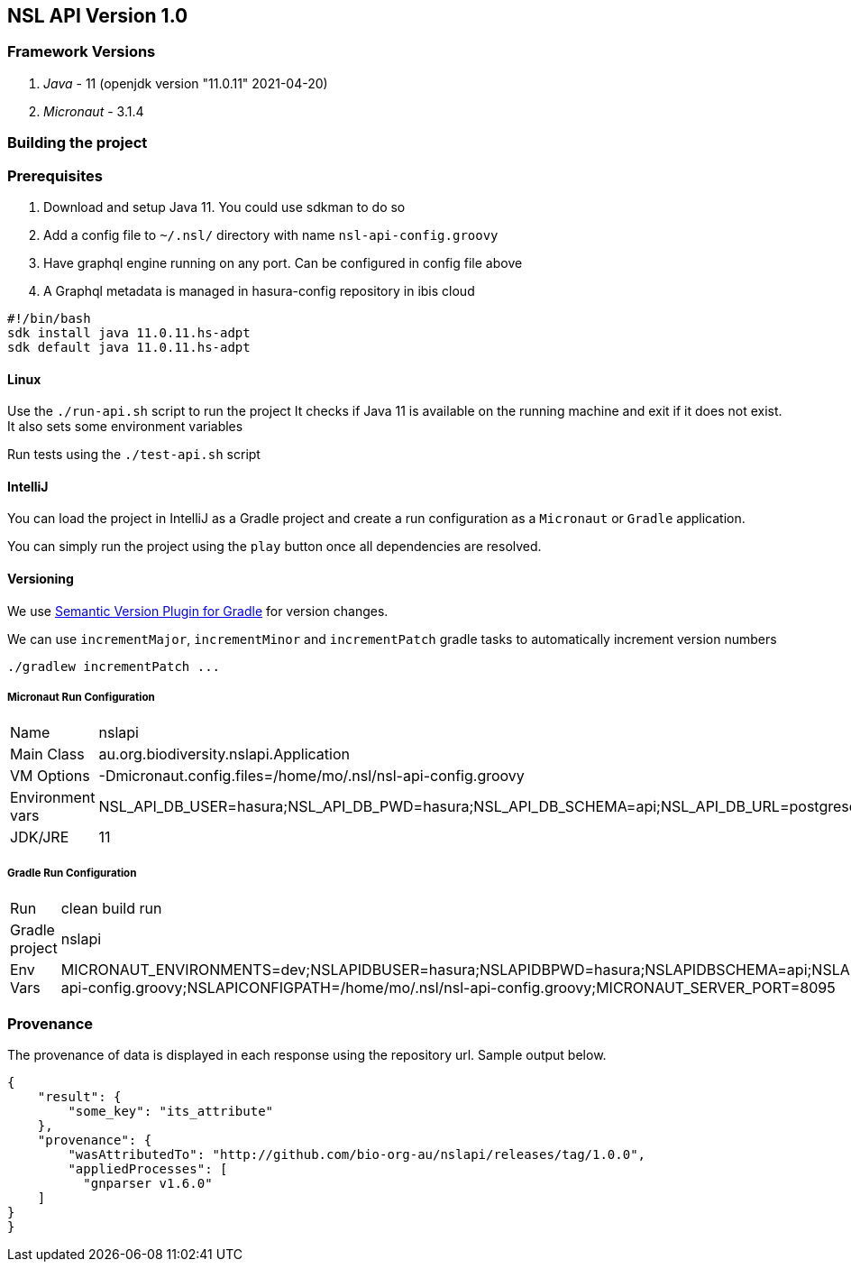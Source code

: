 == NSL API Version 1.0

=== Framework Versions

. __Java__ - 11 (openjdk version "11.0.11" 2021-04-20)
. __Micronaut__ - 3.1.4

=== Building the project

=== Prerequisites

. Download and setup Java 11. You could use sdkman to do so
. Add a config file to `~/.nsl/` directory with name `nsl-api-config.groovy`
. Have graphql engine running on any port. Can be configured in config file above
. A Graphql metadata is managed in hasura-config repository in ibis cloud

[source,shell script]
----
#!/bin/bash
sdk install java 11.0.11.hs-adpt
sdk default java 11.0.11.hs-adpt
----

==== Linux

Use the `./run-api.sh` script to run the project
It checks if Java 11 is available on the running machine and exit if it does not exist.
It also sets some environment variables

Run tests using the `./test-api.sh` script

==== IntelliJ

You can load the project in IntelliJ as a Gradle project and create a run configuration as a `Micronaut` or `Gradle` application.

You can simply run the project using the `play` button once all dependencies are resolved.

==== Versioning

We use link:https://github.com/ethauvin/semver-gradle[Semantic Version Plugin for Gradle] for version changes.

We can use `incrementMajor`, `incrementMinor` and `incrementPatch` gradle tasks to automatically increment version numbers

[source,bash]
----
./gradlew incrementPatch ...
----

===== Micronaut Run Configuration


[cols="1,1"]
|===
| Name | nslapi
| Main Class | au.org.biodiversity.nslapi.Application
| VM Options | -Dmicronaut.config.files=/home/mo/.nsl/nsl-api-config.groovy
| Environment vars | NSL_API_DB_USER=hasura;NSL_API_DB_PWD=hasura;NSL_API_DB_SCHEMA=api;NSL_API_DB_URL=postgresql://localhost:5432/nslapi;MICRONAUT_SERVER_PORT=7171
| JDK/JRE | 11
|===

===== Gradle Run Configuration

[cols="1,1"]
|===
| Run | clean build run
| Gradle project | nslapi
| Env Vars | MICRONAUT_ENVIRONMENTS=dev;NSLAPIDBUSER=hasura;NSLAPIDBPWD=hasura;NSLAPIDBSCHEMA=api;NSLAPIDBURL=postgresql://127.0.0.1:5432/nslapi;MICRONAUT_CONFIG_FILES=/home/mo/.nsl/nsl-api-config.groovy;NSLAPICONFIGPATH=/home/mo/.nsl/nsl-api-config.groovy;MICRONAUT_SERVER_PORT=8095
|===

=== Provenance

The provenance of data is displayed in each response using the repository url. Sample output below.

[source,json]
----
{
    "result": {
        "some_key": "its_attribute"
    },
    "provenance": {
        "wasAttributedTo": "http://github.com/bio-org-au/nslapi/releases/tag/1.0.0",
        "appliedProcesses": [
          "gnparser v1.6.0"
    ]
}
}
----